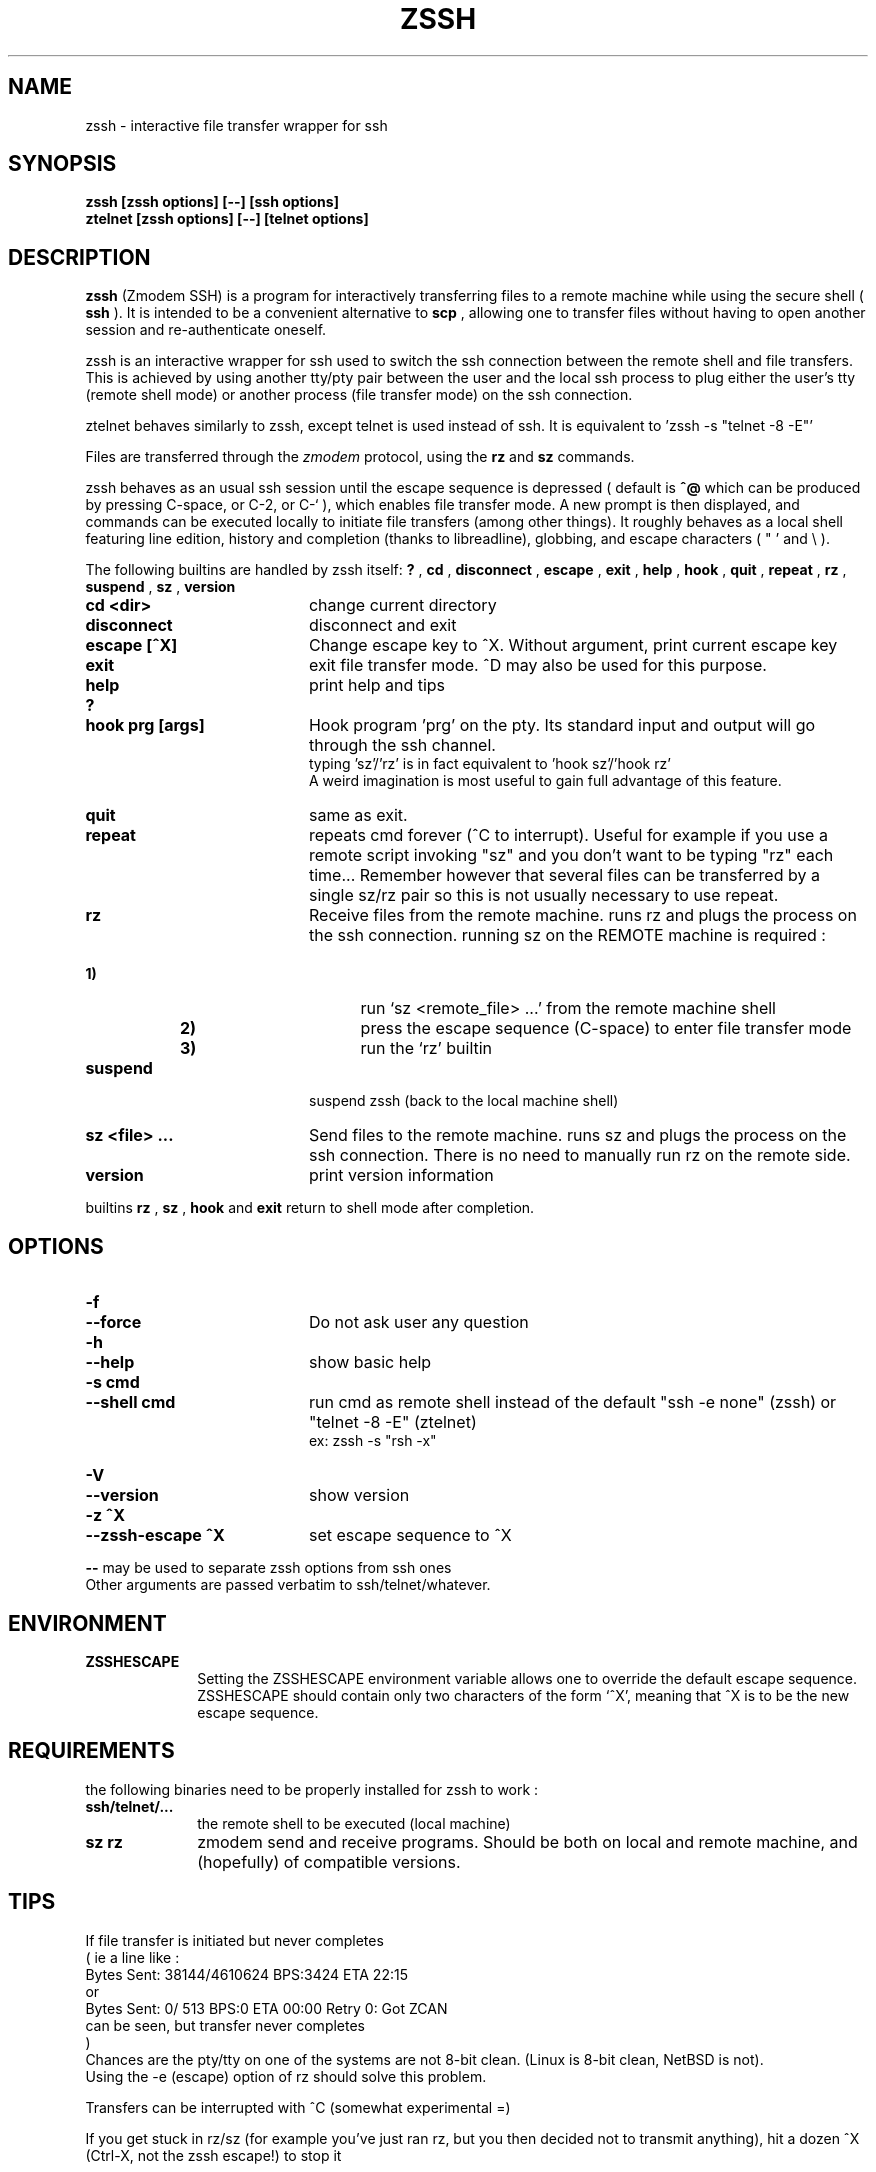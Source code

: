 .\"  -*- nroff -*-
.\"
.\" zssh.1
.\"
.\" Author: Matthieu Lucotte <gounter@users.sourceforge.net>
.\"
.\" Copyright (c) 2000 Matthieu Lucotte <gounter@users.sourceforge.net> France
.\"                    All rights reserved
.\"
.\" Created: Mon Jun 26 23:18:13 2000
.TH ZSSH 1 "June 26, 2000" "ZSSH" "ZSSH"

.SH NAME
zssh \- interactive file transfer wrapper for ssh

.SH SYNOPSIS

.B zssh [zssh options] [--] [ssh options]
.br
.B ztelnet [zssh options] [--] [telnet options]

.SH DESCRIPTION 
.LP
.B zssh
(Zmodem SSH) is a program for interactively transferring files to a remote
machine while using the secure shell (
.B ssh
). It is intended to be a
convenient alternative to
.B scp
, allowing one to transfer files without having to
open another session and re-authenticate oneself.

zssh is an interactive wrapper for ssh used to switch the ssh connection
between the remote shell and file transfers. This is achieved by using
another tty/pty pair between the user and the local ssh process to plug
either the user's tty (remote shell mode) or another process (file transfer
mode) on the ssh connection.

ztelnet behaves similarly to zssh, except telnet is used instead of ssh.
It is equivalent to 'zssh -s "telnet -8 -E"'

Files are transferred through the 
.I zmodem
protocol, using the
.B rz
and
.B sz
commands.

zssh behaves as an usual ssh session until the escape sequence is depressed
( default is  
.B ^@
which can be produced by pressing C-space, or C-2, or C-` ), which enables
file transfer mode. A new prompt is then
displayed, and commands can be executed locally to initiate file transfers
(among other things). It roughly behaves as a local shell featuring line
edition, history and completion (thanks to libreadline), globbing, and
escape characters ( " ' and \\ ).

The following builtins are handled by zssh itself:
.B ?
,
.B cd
,
.B disconnect
,
.B escape
,
.B exit
,
.B help
,
.B hook
,
.B quit
,
.B repeat
,
.B rz
,
.B suspend
,
.B sz
,
.B version

.PP
.PD 0

.TP 20
.B cd <dir>
change current directory

.TP 20
.B disconnect
disconnect and exit

.TP 20
.B escape [^X]
Change escape key to ^X. Without argument, print current escape key

.TP 20
.B exit
exit file transfer mode. ^D may also be used for this purpose.

.TP 20
.B help
print help and tips
.TP
.B ?

.TP 20
.B hook prg [args]
Hook program 'prg' on the pty. Its standard input and output will go
through the ssh channel.
.br 
typing 'sz'/'rz' is in fact equivalent to 'hook sz'/'hook rz'
.br 
A weird imagination is most useful to gain full advantage of this feature.

.TP 20
.B quit
same as exit.
  
.TP 20
.B repeat
repeats cmd forever (^C to interrupt). Useful for example if you use a
remote script invoking "sz" and you don't want to be typing "rz" each
time...
Remember however that several files can be transferred by a single
sz/rz pair so this is not usually necessary to use repeat.

.TP 20
.B rz
Receive files from the remote machine. runs rz and plugs the process on the ssh connection.
running sz on the REMOTE machine is required :
.TP 25
.B \ \ \ \ \ \ \ \ \ \ \ \ \ \ \ \ \ \ \ \ 1)
run `sz <remote_file> ...' from the remote machine shell
.TP
.B \ \ \ \ \ \ \ \ \ \ \ \ \ \ \ \ \ \ \ \ 2)
press the escape sequence (C-space) to enter file transfer mode
.TP
.B \ \ \ \ \ \ \ \ \ \ \ \ \ \ \ \ \ \ \ \ 3)
run the `rz' builtin

.TP 20
.B suspend
suspend zssh (back to the local machine shell)

.TP 20
.B sz <file> ...
Send files to the remote machine. runs sz and plugs the process on the ssh connection.
There is no need to manually run rz on the remote side.

.TP 20
.B version
print version information


.PD
.PP

builtins
.B rz
, 
.B sz
,
.B hook
and 
.B exit
return to shell mode after completion.

.SH OPTIONS
.LP

.PP
.PD 0

.TP 20
.B -f
.TP
.B --force
Do not ask user any question
.TP

.B -h
.TP
.B --help
show basic help
.TP

.B -s cmd
.TP
.B --shell cmd
run cmd as remote shell instead of the default 
"ssh -e none" (zssh) or "telnet -8 -E" (ztelnet)
.br
ex: zssh -s "rsh -x"
.TP

.B -V
.TP
.B --version
show version
.TP

.B -z ^X
.TP
.B --zssh-escape ^X
set escape sequence to ^X

.PD
.PP

.B --
may be used to separate zssh options from ssh ones
.br 
Other arguments are passed verbatim to ssh/telnet/whatever.

.SH ENVIRONMENT
.LP

.PP
.PD 0

.TP 10
.B ZSSHESCAPE
Setting the ZSSHESCAPE environment variable allows one to override the default
escape sequence. ZSSHESCAPE should contain only two characters of the form
`^X', meaning that ^X is to be the new escape sequence.

.PD
.PP

.SH REQUIREMENTS
.LP

the following binaries need to be properly installed for zssh to work :
.TP 10
.B ssh/telnet/...
the remote shell to be executed (local machine)
.TP
.B sz rz
zmodem send and receive programs. Should be both on local and remote machine, and
(hopefully) of compatible versions.
.LP

.SH TIPS
.LP

If file transfer is initiated but never completes
.br
( ie a line like :
    Bytes Sent:  38144/4610624   BPS:3424     ETA 22:15
  or
    Bytes Sent:      0/    513   BPS:0        ETA 00:00  Retry 0: Got ZCAN
  can be seen, but transfer never completes
.br
)
.br
Chances are the pty/tty on one of the systems are not 8-bit clean.
(Linux is 8-bit clean, NetBSD is not).
.br
Using the -e (escape) option of rz should solve this problem.

Transfers can be interrupted with ^C (somewhat experimental =)

If you get stuck in rz/sz (for example you've just ran rz, but you then
decided not to transmit anything), hit a dozen ^X (Ctrl-X, not the zssh escape!) to stop it

Use `sz -y <files>' to overwrite files on the other side


.SH BUGS / LIMITATIONS
.LP

You may sometimes have to hit return 2 or 3 times after file transfer
completion in order get back to the shell. Some digits are usually
displayed; don't worry it won't harm (you or your term) ...

the tty may (sometimes) be somewhat upset after an interrupted transfer (
using ^C ). typing `reset' in this case should help.

no pipe, redirection (and other stuff) support in shell ...
but after all there are already wonderful shells around =)

.SH CREDITS

ttssh's author - Robert O'Callahan - for the original idea

The sourceforge team. 

.SH AUTHOR

Matthieu Lucotte <gounter@users.sourceforge.net>

zssh homepage: http://zssh.sourceforge.net

.SH SEE ALSO
.BR ssh (1),
.BR telnet (1),
.BR scp (1),
.BR sz (1),
.BR rz (1),
.BR readline (3),
